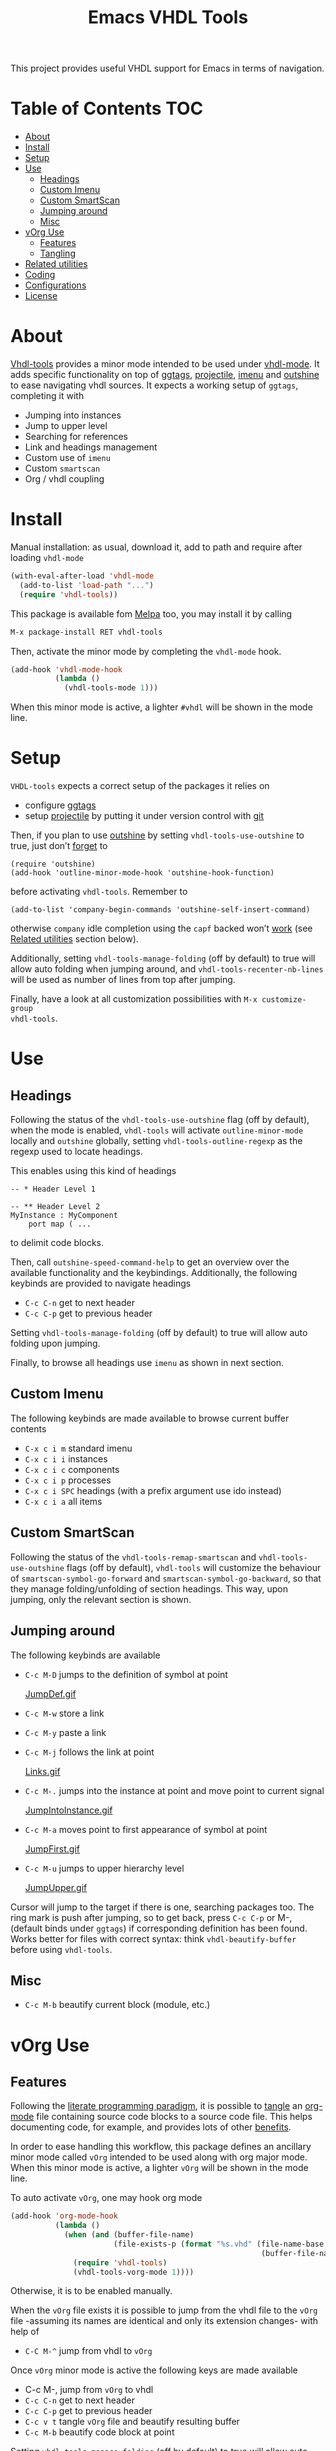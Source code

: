 #+TITLE: Emacs VHDL Tools

[[https://github.com/csantosb/vhdl-tools/blob/master/LICENSE][file:http://img.shields.io/badge/license-GNU%20GPLv3-blue.svg]]
[[http://stable.melpa.org/#/vhdl-tools][file:http://stable.melpa.org/packages/vhdl-tools-badge.svg]]
[[http://melpa.org/#/vhdl-tools][file:http://melpa.org/packages/vhdl-tools-badge.svg]]

This project provides useful VHDL support for Emacs in terms of navigation.

* Table of Contents                                 :TOC:
:PROPERTIES:
:VISIBILITY: all
:END:

 - [[#about][About]]
 - [[#install][Install]]
 - [[#setup][Setup]]
 - [[#use][Use]]
   - [[#headings][Headings]]
   - [[#custom-imenu][Custom Imenu]]
   - [[#custom-smartscan][Custom SmartScan]]
   - [[#jumping-around][Jumping around]]
   - [[#misc][Misc]]
 - [[#vorg-use][vOrg Use]]
   - [[#features][Features]]
   - [[#tangling][Tangling]]
 - [[#related-utilities][Related utilities]]
 - [[#coding][Coding]]
 - [[#configurations][Configurations]]
 - [[#license][License]]

* About

[[https://csantosb.github.io/blog/2015/12/23/vhdl-tools/][Vhdl-tools]] provides a minor mode intended to be used under [[https://guest.iis.ee.ethz.ch/~zimmi/emacs/vhdl-mode.html][vhdl-mode]].
It adds specific functionality on top of [[https://github.com/leoliu/ggtags][ggtags]], [[http://batsov.com/projectile/][projectile]], [[https://www.gnu.org/software/emacs/manual/html_node/emacs/Imenu.html][imenu]] and
[[https://github.com/tj64/outshine][outshine]] to ease navigating vhdl sources. It expects a working setup of
=ggtags=, completing it with

  - Jumping into instances
  - Jump to upper level
  - Searching for references
  - Link and headings management
  - Custom use of =imenu=
  - Custom =smartscan=
  - Org / vhdl coupling

* Install

Manual installation: as usual, download it, add to path and require after
loading =vhdl-mode=

#+begin_src emacs-lisp
  (with-eval-after-load 'vhdl-mode
    (add-to-list 'load-path "...")
    (require 'vhdl-tools))
#+end_src

This package is available fom [[http://stable.melpa.org/#/vhdl-tools][Melpa]] too, you may install it by calling

#+begin_src emacs-lisp
  M-x package-install RET vhdl-tools
#+end_src

Then, activate the minor mode by completing the =vhdl-mode= hook.

#+begin_src emacs-lisp
  (add-hook 'vhdl-mode-hook
            (lambda ()
              (vhdl-tools-mode 1)))
#+end_src

When this minor mode is active, a lighter =#vhdl= will be shown in the mode line.

* Setup

=VHDL-tools= expects a correct setup of the packages it relies on

- configure [[https://github.com/leoliu/ggtags][ggtags]]
- setup [[https://github.com/bbatsov/projectile][projectile]] by putting it under version control with [[https://git-scm.com/][git]]

Then, if you plan to use [[https://github.com/tj64/outshine][outshine]] by setting =vhdl-tools-use-outshine= to
true, just don’t [[https://github.com/tj64/outshine#installation][forget]] to

#+begin_src example
  (require 'outshine)
  (add-hook 'outline-minor-mode-hook 'outshine-hook-function)
#+end_src

before activating =vhdl-tools=. Remember to

#+begin_src example
  (add-to-list 'company-begin-commands 'outshine-self-insert-command)
#+end_src

otherwise =company= idle completion using the =capf= backed won’t [[https://github.com/tj64/outshine/issues/38][work]] (see
[[#related-utilities][Related utilities]] section below).

Additionally, setting =vhdl-tools-manage-folding= (off by default) to true will
allow auto folding when jumping around, and =vhdl-tools-recenter-nb-lines= will be
used as number of lines from top after jumping.

Finally, have a look at all customization possibilities with =M-x customize-group
vhdl-tools=.

* Use

** Headings

Following the status of the =vhdl-tools-use-outshine= flag (off by default),
when the mode is enabled, =vhdl-tools= will activate =outline-minor-mode=
locally and =outshine= globally, setting =vhdl-tools-outline-regexp= as the
regexp used to locate headings.

This enables using this kind of headings

#+begin_src example
  -- * Header Level 1

  -- ** Header Level 2
  MyInstance : MyComponent
      port map ( ...
#+end_src

to delimit code blocks.

Then, call =outshine-speed-command-help= to get an overview over the available
functionality and the keybindings. Additionally, the following keybinds are
provided to navigate headings

  + =C-c C-n=      get to next header
  + =C-c C-p=      get to previous header

Setting =vhdl-tools-manage-folding= (off by default) to true will allow auto
folding upon jumping.

Finally, to browse all headings use =imenu= as shown in next section.

** Custom Imenu

The following keybinds are made available to browse current buffer contents

  + =C-x c i m=    standard imenu
  + =C-x c i i=    instances
  + =C-x c i c=    components
  + =C-x c i p=    processes
  + =C-x c i SPC=  headings (with a prefix argument use ido instead)
  + =C-x c i a=    all items

** Custom SmartScan

Following the status of the =vhdl-tools-remap-smartscan= and
=vhdl-tools-use-outshine= flags (off by default), =vhdl-tools= will customize the
behaviour of =smartscan-symbol-go-forward= and =smartscan-symbol-go-backward=, so
that they manage folding/unfolding of section headings. This way, upon jumping,
only the relevant section is shown.

** Jumping around

The following keybinds are available

  + =C-c M-D=    jumps to the definition of symbol at point

    [[file:JumpDef.gif][JumpDef.gif]]

  + =C-c M-w=     store a link
  + =C-c M-y=     paste a link
  + =C-c M-j=     follows the link at point

    [[file:Links.gif][Links.gif]]

  + =C-c M-.=     jumps into the instance at point and move point to current signal

    [[file:JumpIntoInstance.gif][JumpIntoInstance.gif]]

  + =C-c M-a=     moves point to first appearance of symbol at point

    [[file:JumpFirst.gif][JumpFirst.gif]]

  + =C-c M-u=     jumps to upper hierarchy level

    [[file:JumpUpper.gif][JumpUpper.gif]]

Cursor will jump to the target if there is one, searching packages too. The ring
mark is push after jumping, so to get back, press =C-c C-p= or M-, (default binds
under =ggtags=) if corresponding definition has been found. Works better for files
with correct syntax: think =vhdl-beautify-buffer= before using =vhdl-tools=.

** Misc

+ =C-c M-b=    beautify current block (module, etc.)

* vOrg Use

** Features

Following the [[http://orgmode.org/worg/org-contrib/babel/intro.html][literate programming paradigm]], it is possible to [[http://orgmode.org/manual/Extracting-source-code.html][tangle]] an
[[http://orgmode.org/][org-mode]] file containing source code blocks to a source code file. This helps
documenting code, for example, and provides lots of other [[http://howardism.org/Technical/Emacs/literate-programming-tutorial.html][benefits]].

In order to ease handling this workflow, this package defines an ancillary minor
mode called =vOrg= intended to be used along with org major mode. When this minor
mode is active, a lighter =vOrg= will be shown in the mode line.

To auto activate =vOrg=, one may hook org mode

#+begin_src emacs-lisp
  (add-hook 'org-mode-hook
            (lambda ()
              (when (and (buffer-file-name)
                         (file-exists-p (format "%s.vhd" (file-name-base
                                                          (buffer-file-name)))))
                (require 'vhdl-tools)
                (vhdl-tools-vorg-mode 1))))
#+end_src

Otherwise, it is to be enabled manually.

When the =vOrg= file exists it is possible to jump from the vhdl file to the =vOrg=
file -assuming its names are identical and only its extension changes- with help of

  + =C-C M-^=    jump from vhdl to =vOrg=

Once =vOrg= minor mode is active the following keys are made available

  + C-c M-,    jump from =vOrg= to vhdl
  + =C-c C-n=    get to next header
  + =C-c C-p=    get to previous header
  + =C-c v t=    tangle =vOrg= file and beautify resulting buffer
  + =C-c M-b=    beautify code block at point

Setting =vhdl-tools-manage-folding= (off by default) to true will allow auto
folding upon jumping.

Finally, when editing source code blocks in the =vOrg= file, the minor mode will
auto set proper indentation, whitespace fixup and alignment of source code.

** Tangling

Org mode includes special infrastructure to tangle org files containing source
code. As explained in the org [[https://www.gnu.org/software/emacs/manual/html_node/org/comments.html#comments][manual]], extra comments may be inserted in the
tangled code file. In particular, the “comments:link” option provides pointers
back to the original org file, as a reference for jumping back and forth between
=vorg= and =vhdl=. This behaviour is activated by setting the
=vhdl-tools-tangle-comments-link= flag. Otherwise, only code is extracted from the
=vOrg= file.

Additionally, the variables =vhdl-tools-vorg-tangle-comment-format-beg= and
=vhdl-tools-vorg-tangle-comment-format-end= are used to format inserted
comments in tangled code files.

Once the code is tangled from the =vorg= file, the reference comments around in
the source =vhdl= file may be put out of sight with help of

#+begin_src emacs-lisp
  (add-hook 'vhdl-mode-hook #'vhdl-tools--cleanup-tangled)
#+end_src

Note that even if the =vhdl-tools-tangle-comments-link= flag is not set, the
jumping features in =vOrg= minor mode may be used, except that in this case, a
regular text search of text in current file is used to locate the point to jump
to.

* Related utilities

Some additional emacs packages useful in this context

- [[https://github.com/mickeynp/smart-scan][smart scan]] :: Jumps between other symbols found at point in Emacs
- [[https://github.com/Malabarba/beacon][beacon]] :: A light that follows your cursor around so you don't lose it!
- [[https://github.com/Malabarba/aggressive-indent-mode][aggressive-indent-mode]] :: Emacs minor mode that keeps your code always
     indented. More reliable than electric-indent-mode
- [[https://github.com/sh-ow/vhdl-capf][VDHL capf]] :: emacs completion at point function (capf) backend for use with [[https://company-mode.github.io/][company]]

* Coding

Sparse list of projects intended at improving coding

- [[https://github.com/VHDLTool/VHDLHandbook][VHDLHandbook]]

* Configurations

For an example configuration, see my [[http://csantosb.pw:5003/emacs.cat/org-config.cat/csb-vhdl][personal]] setup.

* License

This program is free software; you can redistribute it and/or modify
it under the terms of the GNU General Public License as published by
the Free Software Foundation, either version 3 of the License, or
(at your option) any later version.

This program is distributed in the hope that it will be useful,
but WITHOUT ANY WARRANTY; without even the implied warranty of
MERCHANTABILITY or FITNESS FOR A PARTICULAR PURPOSE.  See the
GNU General Public License for more details.

You should have received a copy of the GNU General Public License
along with this program.  If not, see <http://www.gnu.org/licenses/>.

